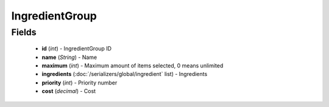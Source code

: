 IngredientGroup
===============

Fields
------
    - **id** (*int*) - IngredientGroup ID
    - **name** (*String*) - Name
    - **maximum** (*int*) - Maximum amount of items selected, 0 means unlimited
    - **ingredients** (:doc:`/serializers/global/ingredient` list) - Ingredients
    - **priority** (*int*) - Priority number
    - **cost** (*decimal*) - Cost
